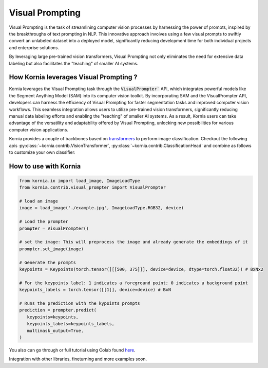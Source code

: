 Visual Prompting
================

.. image:: https://kornia-tutorials.readthedocs.io/en/latest/_images/c5ec618b63c6118f00e6f29377cc2b50a1e1df2d247657eec531dfc5454272c7.png
   :width: 20%

Visual Prompting is the task of streamlining computer vision processes by harnessing the power of prompts,
inspired by the breakthroughs of text prompting in NLP. This innovative approach involves using a few visual
prompts to swiftly convert an unlabeled dataset into a deployed model, significantly reducing development time
for both individual projects and enterprise solutions.

By leveraging large pre-trained vision transformers, Visual Prompting not only eliminates the need for extensive
data labeling but also facilitates the "teaching" of smaller AI systems.


How Kornia leverages Visual Prompting ?
---------------------------------------

Kornia leverages the Visual Prompting task through the :code:`VisualPrompter`` API, which integrates powerful models like
the Segment Anything Model (SAM) into its computer vision toolkit. By incorporating SAM and the VisualPrompter API,
developers can harness the efficiency of Visual Prompting for faster segmentation tasks and improved computer vision workflows. This seamless integration allows users to utilize pre-trained vision transformers, significantly reducing manual data labeling efforts and enabling the "teaching" of smaller AI systems. As a result, Kornia users can take advantage of the versatility and adaptability offered by Visual Prompting, unlocking new possibilities for various computer vision applications.


Kornia provides a couple of backbones based on `transformers <https://paperswithcode.com/methods/category/vision-transformer>`_
to perform image classification. Checkout the following apis :py:class:`~kornia.contrib.VisionTransformer`,
:py:class:`~kornia.contrib.ClassificationHead` and combine as follows to customize your own classifier:


How to use with Kornia
----------------------

.. code-block:: python

   from kornia.io import load_image, ImageLoadType
   from kornia.contrib.visual_prompter import VisualPrompter

   # load an image
   image = load_image('./example.jpg', ImageLoadType.RGB32, device)

   # Load the prompter
   prompter = VisualPrompter()

   # set the image: This will preprocess the image and already generate the embeddings of it
   prompter.set_image(image)

   # Generate the prompts
   keypoints = Keypoints(torch.tensor([[[500, 375]]], device=device, dtype=torch.float32)) # BxNx2

   # For the keypoints label: 1 indicates a foreground point; 0 indicates a background point
   keypoints_labels = torch.tensor([[1]], device=device) # BxN

   # Runs the prediction with the kypoints prompts
   prediction = prompter.predict(
      keypoints=keypoints,
      keypoints_labels=keypoints_labels,
      multimask_output=True,
   )

You also can go through or full tutorial using Colab found `here <https://kornia-tutorials.readthedocs.io/en/latest/_nbs/image_prompter.html>`_.


Integration with other libraries, fineturning and more examples soon.
